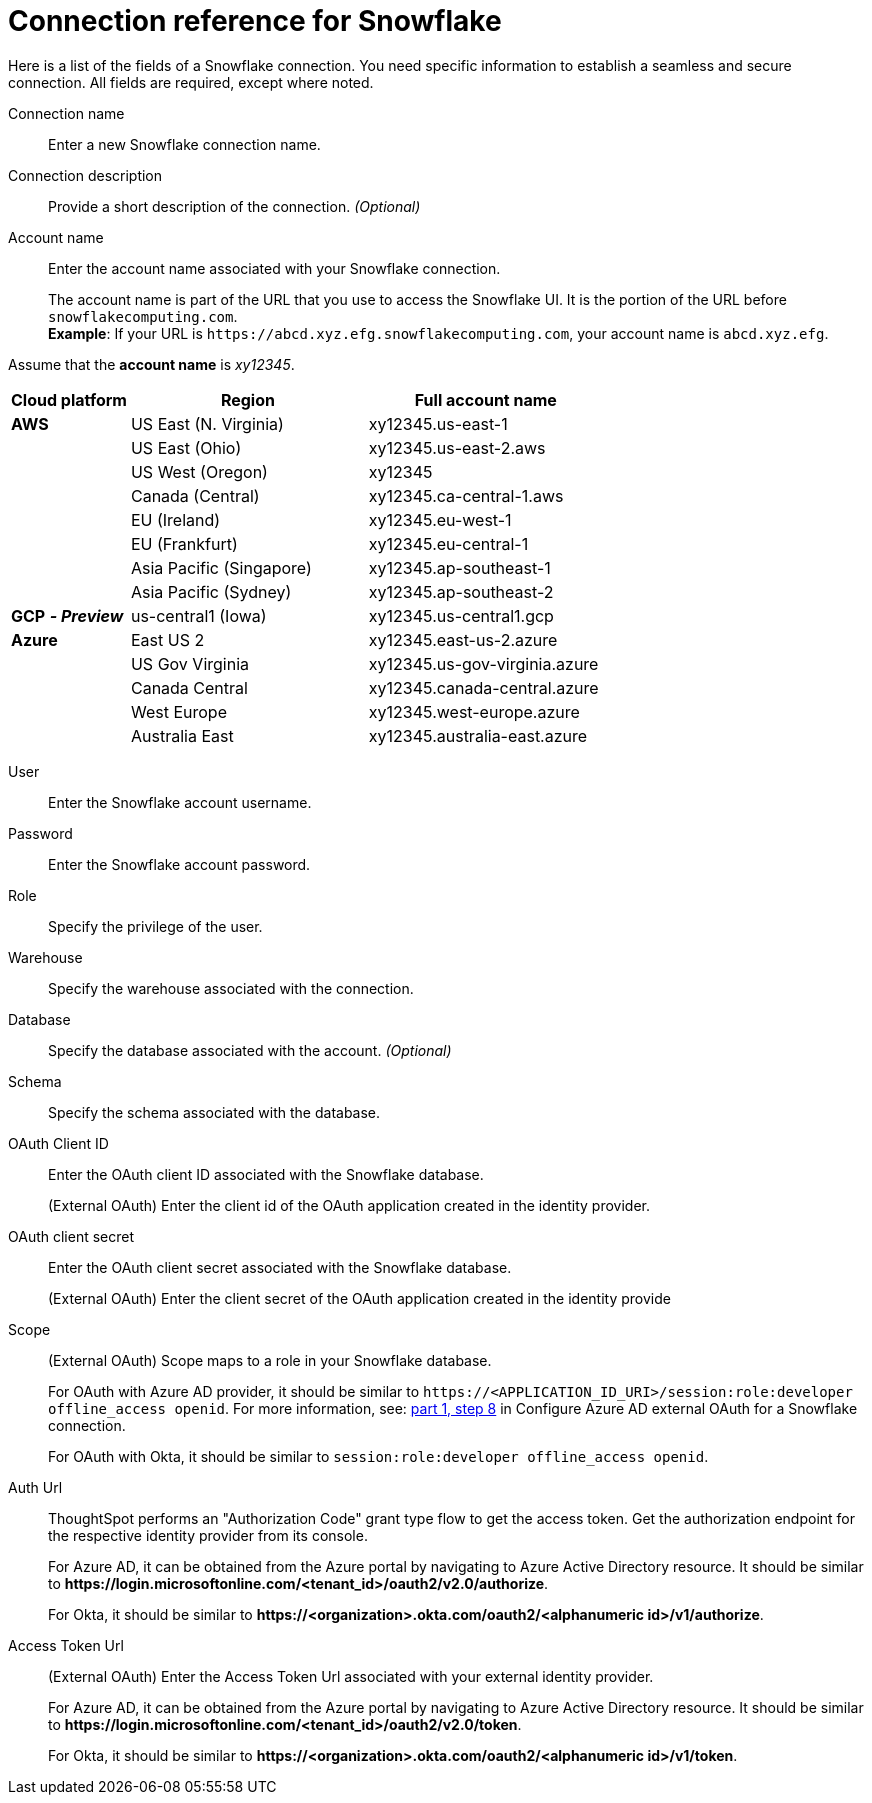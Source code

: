 = Connection reference for {connection}
:last_updated: 12/10/2020
:linkattrs:
:experimental:
:description: Learn about the fields used to create a Snowflake connection.
:page-aliases: /admin/ts-cloud/ts-cloud-embrace-snowflake-connection-reference.adoc, /data-integrate/embrace/embrace-snowflake-reference.adoc
:connection: Snowflake

Here is a list of the fields of a {connection} connection.
You need specific information to establish a seamless and secure connection.
All fields are required, except where noted.
[#connection-name]
Connection name::  Enter a new {connection} connection name.
[#connection-description]
Connection description::
Provide a short description of the connection.
_(Optional)_
[#account-name]
Account name::
Enter the account name associated with your Snowflake connection.
+
The account name is part of the URL that you use to access the {connection} UI.
It is the portion of the URL before `snowflakecomputing.com`. +
*Example*: If your URL is `+https://abcd.xyz.efg.snowflakecomputing.com+`, your account name is `abcd.xyz.efg`.

Assume that the *account name* is _xy12345_.

[width="100%",cols="20%,40%,40%" options="header"]
|====================
|
Cloud platform  | Region | Full account name
| *AWS* | US East (N. Virginia) | xy12345.us-east-1
|  | US East (Ohio) | xy12345.us-east-2.aws
|  | US West (Oregon) | xy12345
|  | Canada (Central) | xy12345.ca-central-1.aws
|  | EU (Ireland) | xy12345.eu-west-1
|  | EU (Frankfurt) | xy12345.eu-central-1
|  | Asia Pacific (Singapore) | xy12345.ap-southeast-1
|  | Asia Pacific (Sydney) | xy12345.ap-southeast-2
| *GCP* *_- Preview_* | us-central1 (Iowa) | xy12345.us-central1.gcp
| *Azure* | East US 2 | xy12345.east-us-2.azure
|  | US Gov Virginia | xy12345.us-gov-virginia.azure
|  | Canada Central | xy12345.canada-central.azure
|  | West Europe | xy12345.west-europe.azure
|  | Australia East | 	xy12345.australia-east.azure
|====================

[#user]
User::  Enter the {connection} account username.
[#password]
Password::  Enter the {connection} account password.
[#role]
Role::  Specify the privilege of the user.
[#warehouse]
Warehouse::  Specify the warehouse associated with the connection.
[#database]
Database::
Specify the database associated with the account.
_(Optional)_
[#schema]
Schema::  Specify the schema associated with the database.
[#oauth]
OAuth Client ID:: Enter the OAuth client ID associated with the {connection} database.
+
(External OAuth) Enter the client id of the OAuth application created in the identity provider.
[#oauth-client-secret]
OAuth client secret:: Enter the OAuth client secret associated with the {connection} database.
+
(External OAuth) Enter the client secret of the OAuth application created in the identity provide
[#oauth-scope]
Scope:: (External OAuth) Scope maps to a role in your Snowflake database.
+
For OAuth with Azure AD provider, it should be similar to `\https://<APPLICATION_ID_URI>/session:role:developer offline_access openid`.
For more information, see: xref:connections-snowflake-azure-ad-oauth.adoc#step-8[part 1, step 8] in Configure Azure AD external OAuth for a {connection} connection.
+
For OAuth with Okta, it should be similar to `session:role:developer offline_access openid`.
[#oauth-url]
Auth Url:: ThoughtSpot performs an "Authorization Code" grant type flow to get the access token. Get the authorization endpoint for the respective identity provider from its console.
+
For Azure AD, it can be obtained from the Azure portal by navigating to Azure Active Directory resource. It should be similar to *\https://login.microsoftonline.com/<tenant_id>/oauth2/v2.0/authorize*.
+
For Okta, it should be similar to *\https://<organization>.okta.com/oauth2/<alphanumeric id>/v1/authorize*.
[#oauth-token-url]
Access Token Url:: (External OAuth) Enter the Access Token Url associated with your external identity provider.
+
For Azure AD, it can be obtained from the Azure portal by navigating to Azure Active Directory resource. It should be similar to *\https://login.microsoftonline.com/<tenant_id>/oauth2/v2.0/token*.
+
For Okta, it should be similar to *\https://<organization>.okta.com/oauth2/<alphanumeric id>/v1/token*.
